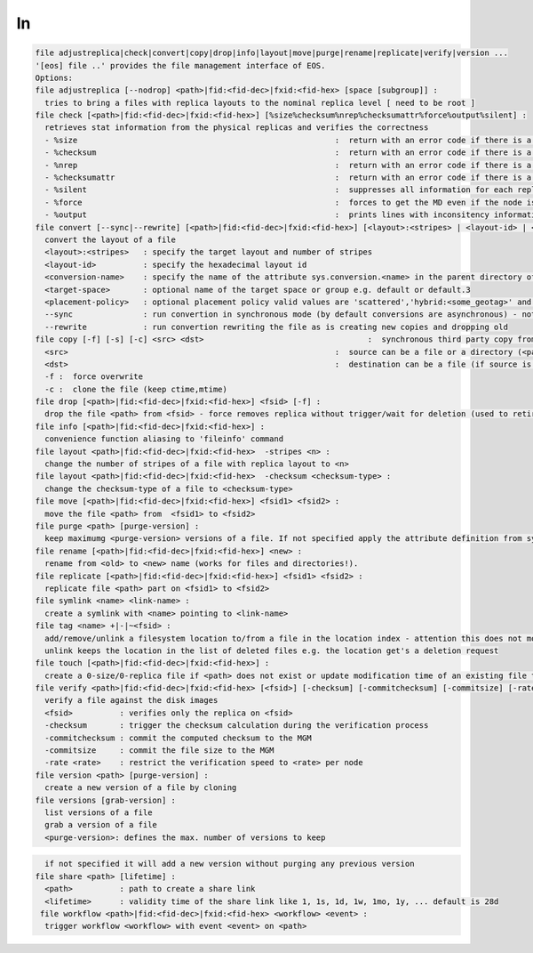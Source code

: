ln
--

.. code-block:: text

  file adjustreplica|check|convert|copy|drop|info|layout|move|purge|rename|replicate|verify|version ...
  '[eos] file ..' provides the file management interface of EOS.
  Options:
  file adjustreplica [--nodrop] <path>|fid:<fid-dec>|fxid:<fid-hex> [space [subgroup]] :
    tries to bring a files with replica layouts to the nominal replica level [ need to be root ]
  file check [<path>|fid:<fid-dec>|fxid:<fid-hex>] [%size%checksum%nrep%checksumattr%force%output%silent] :
    retrieves stat information from the physical replicas and verifies the correctness
    - %size                                                       :  return with an error code if there is a mismatch between the size meta data information
    - %checksum                                                   :  return with an error code if there is a mismatch between the checksum meta data information
    - %nrep                                                       :  return with an error code if there is a mismatch between the layout number of replicas and the existing replicas
    - %checksumattr                                               :  return with an error code if there is a mismatch between the checksum in the extended attributes on the FST and the FMD checksum
    - %silent                                                     :  suppresses all information for each replic to be printed
    - %force                                                      :  forces to get the MD even if the node is down
    - %output                                                     :  prints lines with inconsitency information
  file convert [--sync|--rewrite] [<path>|fid:<fid-dec>|fxid:<fid-hex>] [<layout>:<stripes> | <layout-id> | <sys.attribute.name>] [target-space] [placement-policy]:
    convert the layout of a file
    <layout>:<stripes>   : specify the target layout and number of stripes
    <layout-id>          : specify the hexadecimal layout id
    <conversion-name>    : specify the name of the attribute sys.conversion.<name> in the parent directory of <path> defining the target layout
    <target-space>       : optional name of the target space or group e.g. default or default.3
    <placement-policy>   : optional placement policy valid values are 'scattered','hybrid:<some_geotag>' and 'gathered:<some_geotag>'
    --sync               : run convertion in synchronous mode (by default conversions are asynchronous) - not supported yet
    --rewrite            : run convertion rewriting the file as is creating new copies and dropping old
  file copy [-f] [-s] [-c] <src> <dst>                                   :  synchronous third party copy from <src> to <dst>
    <src>                                                         :  source can be a file or a directory (<path>|fid:<fid-dec>|fxid:<fid-hex>)
    <dst>                                                         :  destination can be a file (if source is a file) or a directory
    -f :  force overwrite
    -c :  clone the file (keep ctime,mtime)
  file drop [<path>|fid:<fid-dec>|fxid:<fid-hex>] <fsid> [-f] :
    drop the file <path> from <fsid> - force removes replica without trigger/wait for deletion (used to retire a filesystem)
  file info [<path>|fid:<fid-dec>|fxid:<fid-hex>] :
    convenience function aliasing to 'fileinfo' command
  file layout <path>|fid:<fid-dec>|fxid:<fid-hex>  -stripes <n> :
    change the number of stripes of a file with replica layout to <n>
  file layout <path>|fid:<fid-dec>|fxid:<fid-hex>  -checksum <checksum-type> :
    change the checksum-type of a file to <checksum-type>
  file move [<path>|fid:<fid-dec>|fxid:<fid-hex>] <fsid1> <fsid2> :
    move the file <path> from  <fsid1> to <fsid2>
  file purge <path> [purge-version] :
    keep maximumg <purge-version> versions of a file. If not specified apply the attribute definition from sys.versioning.
  file rename [<path>|fid:<fid-dec>|fxid:<fid-hex>] <new> :
    rename from <old> to <new> name (works for files and directories!).
  file replicate [<path>|fid:<fid-dec>|fxid:<fid-hex>] <fsid1> <fsid2> :
    replicate file <path> part on <fsid1> to <fsid2>
  file symlink <name> <link-name> :
    create a symlink with <name> pointing to <link-name>
  file tag <name> +|-|~<fsid> :
    add/remove/unlink a filesystem location to/from a file in the location index - attention this does not move any data!
    unlink keeps the location in the list of deleted files e.g. the location get's a deletion request
  file touch [<path>|fid:<fid-dec>|fxid:<fid-hex>] :
    create a 0-size/0-replica file if <path> does not exist or update modification time of an existing file to the present time
  file verify <path>|fid:<fid-dec>|fxid:<fid-hex> [<fsid>] [-checksum] [-commitchecksum] [-commitsize] [-rate <rate>] : 
    verify a file against the disk images
    <fsid>          : verifies only the replica on <fsid>
    -checksum       : trigger the checksum calculation during the verification process
    -commitchecksum : commit the computed checksum to the MGM
    -commitsize     : commit the file size to the MGM
    -rate <rate>    : restrict the verification speed to <rate> per node
  file version <path> [purge-version] :
    create a new version of a file by cloning
  file versions [grab-version] :
    list versions of a file
    grab a version of a file
    <purge-version>: defines the max. number of versions to keep
.. code-block:: text

    if not specified it will add a new version without purging any previous version
  file share <path> [lifetime] :
    <path>          : path to create a share link
    <lifetime>      : validity time of the share link like 1, 1s, 1d, 1w, 1mo, 1y, ... default is 28d
   file workflow <path>|fid:<fid-dec>|fxid:<fid-hex> <workflow> <event> :
    trigger workflow <workflow> with event <event> on <path>
